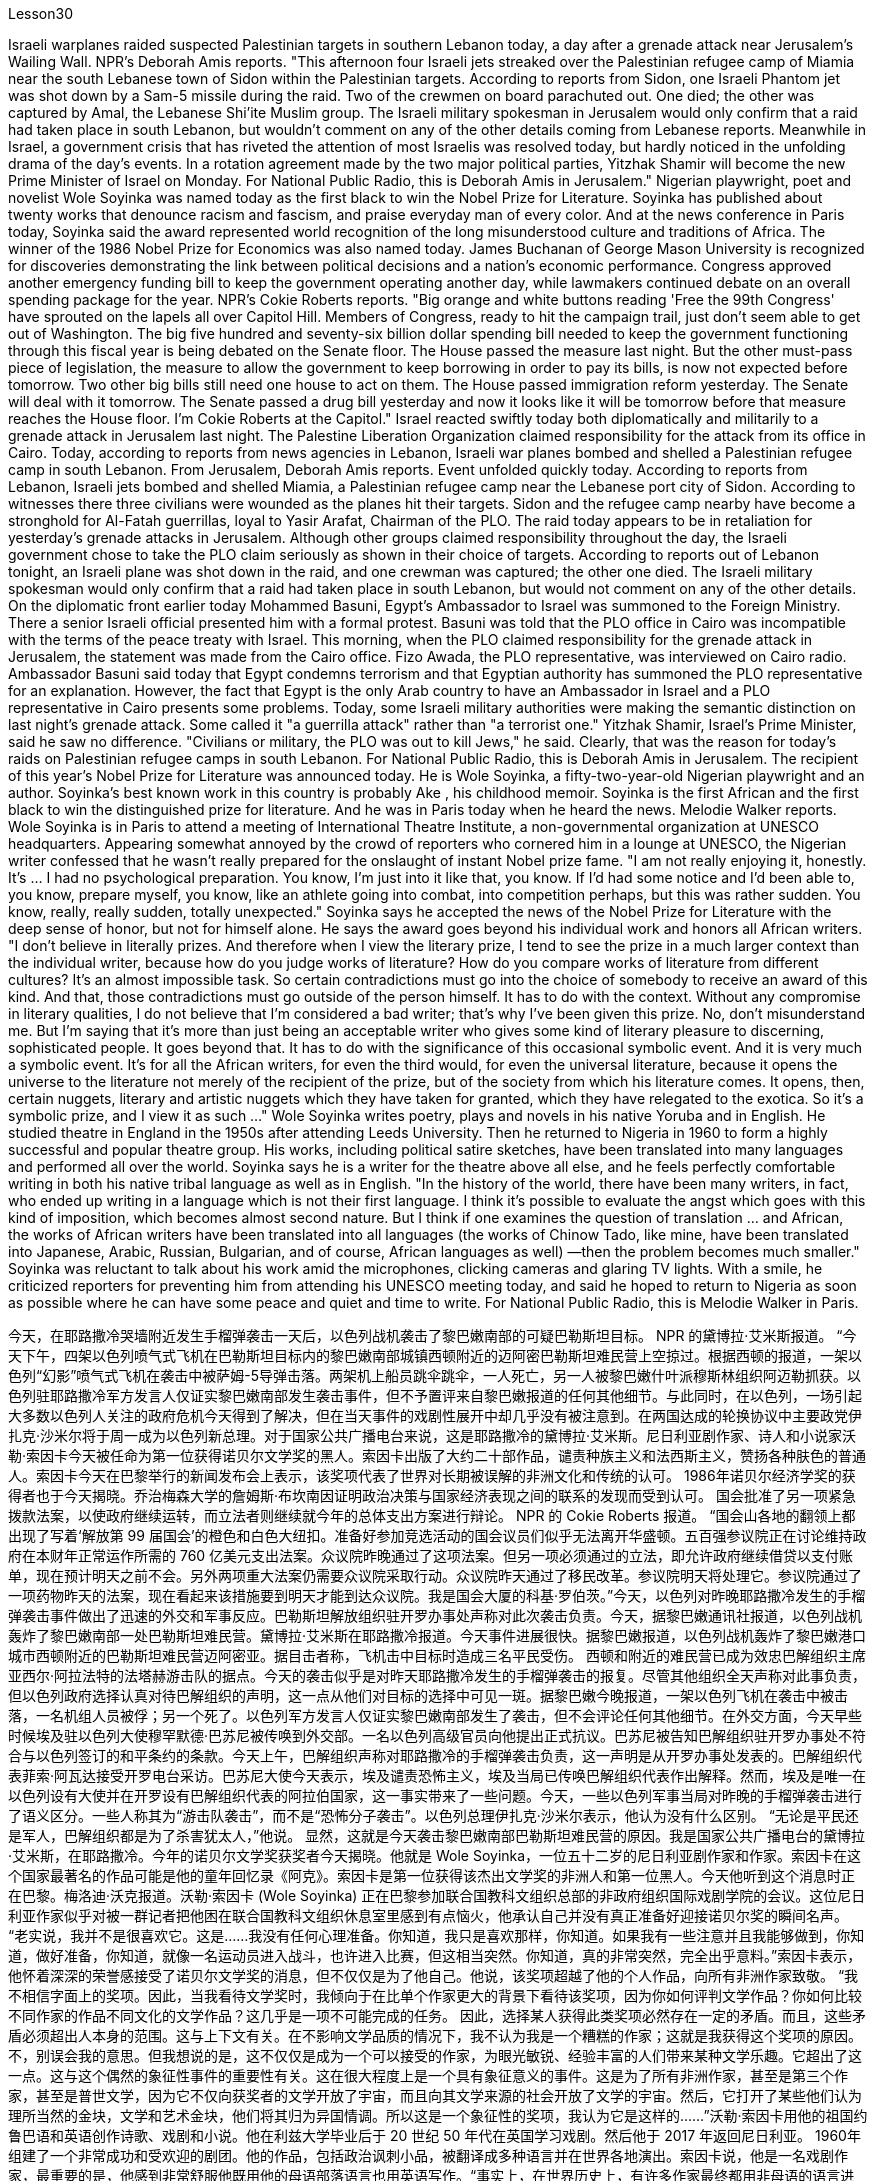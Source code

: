 Lesson30


Israeli warplanes raided suspected Palestinian targets in southern Lebanon today, a day after a grenade attack near Jerusalem's Wailing Wall. NPR's Deborah Amis reports. "This afternoon four Israeli jets streaked over the Palestinian refugee camp of Miamia near the south Lebanese town of Sidon within the Palestinian targets. According to reports from Sidon, one Israeli Phantom jet was shot down by a Sam-5 missile during the raid. Two of the crewmen on board parachuted out. One died; the other was captured by Amal, the Lebanese Shi'ite Muslim group. The Israeli military spokesman in Jerusalem would only confirm that a raid had taken place in south Lebanon, but wouldn't comment on any of the other details coming from Lebanese reports. Meanwhile in Israel, a government crisis that has riveted the attention of most Israelis was resolved today, but hardly noticed in the unfolding drama of the day's events. In a rotation agreement made by the two major political parties, Yitzhak Shamir will become the new Prime Minister of Israel on Monday. For National Public Radio, this is Deborah Amis in Jerusalem." Nigerian playwright, poet and novelist Wole Soyinka was named today as the first black to win the Nobel Prize for Literature. Soyinka has published about twenty works that denounce racism and fascism, and praise everyday man of every color. And at the news conference in Paris today, Soyinka said the award represented world recognition of the long misunderstood culture and traditions of Africa. The winner of the 1986 Nobel Prize for Economics was also named today. James Buchanan of George Mason University is recognized for discoveries demonstrating the link between political decisions and a nation's economic performance. Congress approved another emergency funding bill to keep the government operating another day, while lawmakers continued debate on an overall spending package for the year. NPR's Cokie Roberts reports. "Big orange and white buttons reading 'Free the 99th Congress' have sprouted on the lapels all over Capitol Hill. Members of Congress, ready to hit the campaign trail, just don't seem able to get out of Washington. The big five hundred and seventy-six billion dollar spending bill needed to keep the government functioning through this fiscal year is being debated on the Senate floor. The House passed the measure last night. But the other
must-pass piece of legislation, the measure to allow the government to keep borrowing in order to pay its bills, is now not expected before tomorrow. Two other big bills still need one house to act on them. The House passed immigration reform yesterday. The Senate will deal with it tomorrow. The Senate passed a drug bill yesterday and now it looks like it will be tomorrow before that measure reaches the House floor. I'm Cokie Roberts at the Capitol." Israel reacted swiftly today both diplomatically and militarily to a grenade attack in Jerusalem last night. The Palestine Liberation Organization claimed responsibility for the attack from its office in Cairo. Today, according to reports from news agencies in Lebanon, Israeli war planes bombed and shelled a Palestinian refugee camp in south Lebanon. From Jerusalem, Deborah Amis reports. Event unfolded quickly today. According to reports from Lebanon, Israeli jets bombed and shelled Miamia, a Palestinian refugee camp near the Lebanese port city of Sidon. According to witnesses there three civilians were wounded as the planes hit their targets. Sidon and the refugee camp nearby have become a stronghold for Al-Fatah guerrillas, loyal to Yasir Arafat, Chairman of the PLO. The raid today appears to be in retaliation for yesterday's grenade attacks in Jerusalem. Although other groups claimed responsibility throughout the day, the Israeli government chose to take the PLO claim seriously as shown in their choice of targets. According to reports out of Lebanon tonight, an Israeli plane was shot down in the raid, and one crewman was captured; the other one died. The Israeli military spokesman would only confirm that a raid had taken place in south Lebanon, but would not comment on any of the other details. On the diplomatic front earlier today Mohammed Basuni, Egypt's Ambassador to Israel was summoned to the Foreign Ministry. There a senior Israeli official presented him with a formal protest. Basuni was told that the PLO office in Cairo was incompatible with the terms of the peace treaty with Israel. This morning, when the PLO claimed responsibility for the grenade attack in Jerusalem, the statement was made from the Cairo office. Fizo Awada, the PLO representative, was interviewed on Cairo radio. Ambassador Basuni said today that Egypt condemns terrorism and that Egyptian authority has summoned the PLO representative for an explanation. However, the fact that Egypt is the only Arab country to have an Ambassador in Israel and a PLO representative in Cairo presents some problems. Today, some Israeli military authorities were making the semantic distinction on last night's grenade attack. Some called it "a guerrilla attack" rather than "a terrorist one." Yitzhak Shamir, Israel's Prime Minister, said he saw no difference. "Civilians or military, the PLO was out to kill Jews," he said. Clearly, that was the reason for today's raids on Palestinian refugee camps in south Lebanon. For National Public Radio, this is Deborah Amis in Jerusalem. The recipient of this year's Nobel Prize for Literature was announced today. He is Wole Soyinka, a fifty-two-year-old Nigerian playwright and an author. Soyinka's best
known work in this country is probably Ake , his childhood memoir. Soyinka is the first African and the first black to win the distinguished prize for literature. And he was in Paris today when he heard the news. Melodie Walker reports. Wole Soyinka is in Paris to attend a meeting of International Theatre Institute, a non-governmental organization at UNESCO headquarters. Appearing somewhat annoyed by the crowd of reporters who cornered him in a lounge at UNESCO, the Nigerian writer confessed that he wasn't really prepared for the onslaught of instant Nobel prize fame. "I am not really enjoying it, honestly. It's ... I had no psychological preparation. You know, I'm just into it like that, you know. If I'd had some notice and I'd been able to, you know, prepare myself, you know, like an athlete going into combat, into competition perhaps, but this was rather sudden. You know, really, really sudden, totally unexpected." Soyinka says he accepted the news of the Nobel Prize for Literature with the deep sense of honor, but not for himself alone. He says the award goes beyond his individual work and honors all African writers. "I don't believe in literally prizes. And therefore when I view the literary prize, I tend to see the prize in a much larger context than the individual writer, because how do you judge works of literature? How do you compare works of literature from different cultures? It's an almost impossible task. So certain contradictions must go into the choice of somebody to receive an award of this kind. And that, those contradictions must go outside of the person himself. It has to do with the context. Without any compromise in literary qualities, I do not believe that I'm considered a bad writer; that's why I've been given this prize. No, don't misunderstand me. But I'm saying that it's more than just being an acceptable writer who gives some kind of literary pleasure to discerning, sophisticated people. It goes beyond that. It has to do with the significance of this occasional symbolic event. And it is very much a symbolic event. It's for all the African writers, for even the third would, for even the universal literature, because it opens the universe to the literature not merely of the recipient of the prize, but of the society from which his literature comes. It opens, then, certain nuggets, literary and artistic nuggets which they have taken for granted, which they have relegated to the exotica. So it's a symbolic prize, and I view it as such ..." Wole Soyinka writes poetry, plays and novels in his native Yoruba and in English. He studied theatre in England in the 1950s after attending Leeds University. Then he returned to Nigeria in 1960 to form a highly successful and popular theatre group. His works, including political satire sketches, have been translated into many languages and performed all over the world. Soyinka says he is a writer for the theatre above all else, and he feels perfectly comfortable writing in both his native tribal language as well as in English. "In the history of the world, there have been many writers, in fact, who ended up writing in a language which is not their first language. I think it's possible to evaluate the angst which goes with this kind of imposition, which becomes almost second nature. But I think if one examines the question of translation ... and African, the
works of African writers have been translated into all languages (the works of Chinow Tado, like mine, have been translated into Japanese, Arabic, Russian, Bulgarian, and of course, African languages as well) —then the problem becomes much smaller." Soyinka was reluctant to talk about his work amid the microphones, clicking cameras and glaring TV lights. With a smile, he criticized reporters for preventing him from attending his UNESCO meeting today, and said he hoped to return to Nigeria as soon as possible where he can have some peace and quiet and time to write. For National Public Radio, this is Melodie Walker in Paris.


今天，在耶路撒冷哭墙附近发生手榴弹袭击一天后，以色列战机袭击了黎巴嫩南部的可疑巴勒斯坦目标。 NPR 的黛博拉·艾米斯报道。 “今天下午，四架以色列喷气式飞机在巴勒斯坦目标内的黎巴嫩南部城镇西顿附近的迈阿密巴勒斯坦难民营上空掠过。根据西顿的报道，一架以色列“幻影”喷气式飞机在袭击中被萨姆-5导弹击落。两架机上船员跳伞跳伞，一人死亡，另一人被黎巴嫩什叶派穆斯林组织阿迈勒抓获。以色列驻耶路撒冷军方发言人仅证实黎巴嫩南部发生袭击事件，但不予置评来自黎巴嫩报道的任何其他细节。与此同时，在以色列，一场引起大多数以色列人关注的政府危机今天得到了解决，但在当天事件的戏剧性展开中却几乎没有被注意到。在两国达成的轮换协议中主要政党伊扎克·沙米尔将于周一成为以色列新总理。对于国家公共广播电台来说，这是耶路撒冷的黛博拉·艾米斯。尼日利亚剧作家、诗人和小说家沃勒·索因卡今天被任命为第一位获得诺贝尔文学奖的黑人。索因卡出版了大约二十部作品，谴责种族主义和法西斯主义，赞扬各种肤色的普通人。索因卡今天在巴黎举行的新闻发布会上表示，该奖项代表了世界对长期被误解的非洲文化和传统的认可。 1986年诺贝尔经济学奖的获得者也于今天揭晓。乔治梅森大学的詹姆斯·布坎南因证明政治决策与国家经济表现之间的联系的发现而受到认可。 国会批准了另一项紧急拨款法案，以使政府继续运转，而立法者则继续就今年的总体支出方案进行辩论。 NPR 的 Cokie Roberts 报道。 “国会山各地的翻领上都出现了写着‘解放第 99 届国会’的橙色和白色大纽扣。准备好参加竞选活动的国会议员们似乎无法离开华盛顿。五百强参议院正在讨论维持政府在本财年正常运作所需的 760 亿美元支出法案。众议院昨晚通过了这项法案。但另一项必须通过的立法，即允许政府继续借贷以支付账单，现在预计明天之前不会。另外两项重大法案仍需要众议院采取行动。众议院昨天通过了移民改革。参议院明天将处理它。参议院通过了一项药物昨天的法案，现在看起来该措施要到明天才能到达众议院。我是国会大厦的科基·罗伯茨。”今天，以色列对昨晚耶路撒冷发生的手榴弹袭击事件做出了迅速的外交和军事反应。巴勒斯坦解放组织驻开罗办事处声称对此次袭击负责。今天，据黎巴嫩通讯社报道，以色列战机轰炸了黎巴嫩南部一处巴勒斯坦难民营。黛博拉·艾米斯在耶路撒冷报道。今天事件进展很快。据黎巴嫩报道，以色列战机轰炸了黎巴嫩港口城市西顿附近的巴勒斯坦难民营迈阿密亚。据目击者称，飞机击中目标时造成三名平民受伤。 西顿和附近的难民营已成为效忠巴解组织主席亚西尔·阿拉法特的法塔赫游击队的据点。今天的袭击似乎是对昨天耶路撒冷发生的手榴弹袭击的报复。尽管其他组织全天声称对此事负责，但以色列政府选择认真对待巴解组织的声明，这一点从他们对目标的选择中可见一斑。据黎巴嫩今晚报道，一架以色列飞机在袭击中被击落，一名机组人员被俘；另一个死了。以色列军方发言人仅证实黎巴嫩南部发生了袭击，但不会评论任何其他细节。在外交方面，今天早些时候埃及驻以色列大使穆罕默德·巴苏尼被传唤到外交部。一名以色列高级官员向他提出正式抗议。巴苏尼被告知巴解组织驻开罗办事处不符合与以色列签订的和平条约的条款。今天上午，巴解组织声称对耶路撒冷的手榴弹袭击负责，这一声明是从开罗办事处发表的。巴解组织代表菲索·阿瓦达接受开罗电台采访。巴苏尼大使今天表示，埃及谴责恐怖主义，埃及当局已传唤巴解组织代表作出解释。然而，埃及是唯一在以色列设有大使并在开罗设有巴解组织代表的阿拉伯国家，这一事实带来了一些问题。今天，一些以色列军事当局对昨晚的手榴弹袭击进行了语义区分。一些人称其为“游击队袭击”，而不是“恐怖分子袭击”。以色列总理伊扎克·沙米尔表示，他认为没有什么区别。 “无论是平民还是军人，巴解组织都是为了杀害犹太人，”他说。 显然，这就是今天袭击黎巴嫩南部巴勒斯坦难民营的原因。我是国家公共广播电台的黛博拉·艾米斯，在耶路撒冷。今年的诺贝尔文学奖获奖者今天揭晓。他就是 Wole Soyinka，一位五十二岁的尼日利亚剧作家和作家。索因卡在这个国家最著名的作品可能是他的童年回忆录《阿克》。索因卡是第一位获得该杰出文学奖的非洲人和第一位黑人。今天他听到这个消息时正在巴黎。梅洛迪·沃克报道。沃勒·索因卡 (Wole Soyinka) 正在巴黎参加联合国教科文组织总部的非政府组织国际戏剧学院的会议。这位尼日利亚作家似乎对被一群记者把他困在联合国教科文组织休息室里感到有点恼火，他承认自己并没有真正准备好迎接诺贝尔奖的瞬间名声。 “老实说，我并不是很喜欢它。这是......我没有任何心理准备。你知道，我只是喜欢那样，你知道。如果我有一些注意并且我能够做到，你知道，做好准备，你知道，就像一名运动员进入战斗，也许进入比赛，但这相当突然。你知道，真的非常突然，完全出乎意料。”索因卡表示，他怀着深深的荣誉感接受了诺贝尔文学奖的消息，但不仅仅是为了他自己。他说，该奖项超越了他的个人作品，向所有非洲作家致敬。 “我不相信字面上的奖项。因此，当我看待文学奖时，我倾向于在比单个作家更大的背景下看待该奖项，因为你如何评判文学作品？你如何比较不同作家的作品不同文化的文学作品？这几乎是一项不可能完成的任务。 因此，选择某人获得此类奖项必然存在一定的矛盾。而且，这些矛盾必须超出人本身的范围。这与上下文有关。在不影响文学品质的情况下，我不认为我是一个糟糕的作家；这就是我获得这个奖项的原因。不，别误会我的意思。但我想说的是，这不仅仅是成为一个可以接受的作家，为眼光敏锐、经验丰富的人们带来某种文学乐趣。它超出了这一点。这与这个偶然的象征性事件的重要性有关。这在很大程度上是一个具有象征意义的事件。这是为了所有非洲作家，甚至是第三个作家，甚至是普世文学，因为它不仅向获奖者的文学开放了宇宙，而且向其文学来源的社会开放了文学的宇宙。然后，它打开了某些他们认为理所当然的金块，文学和艺术金块，他们将其归为异国情调。所以这是一个象征性的奖项，我认为它是这样的......”沃勒·索因卡用他的祖国约鲁巴语和英语创作诗歌、戏剧和小说。他在利兹大学毕业后于 20 世纪 50 年代在英国学习戏剧。然后他于 2017 年返回尼日利亚。 1960年组建了一个非常成功和受欢迎的剧团。他的作品，包括政治讽刺小品，被翻译成多种语言并在世界各地演出。索因卡说，他是一名戏剧作家，最重要的是，他感到非常舒服他既用他的母语部落语言也用英语写作。“事实上，在世界历史上，有许多作家最终都用非母语的语言进行写作。 我认为可以评估这种强加所带来的焦虑，这几乎成为第二天性。但我认为，如果我们审视一下翻译问题……以及非洲，非洲作家的作品已经被翻译成所有语言（奇诺多多的作品，就像我的一样，已经被翻译成日语、阿拉伯语、俄语、保加利亚语和当然，还有非洲语言）——那么问题就小得多了。”索因卡不愿意在麦克风、摄像机的咔嗒声和刺眼的电视灯光下谈论他的工作。他微笑着批评记者阻止他参加联合国教科文组织会议今天，他说他希望尽快返回尼日利亚，在那里他可以享受一些平静和安静，并有时间写作。我是国家公共广播电台，我是巴黎的梅洛迪·沃克。


